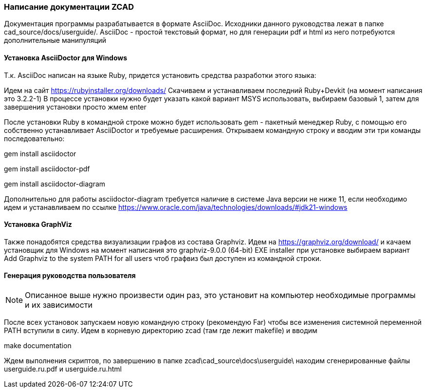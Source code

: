 
[[make_documentation]]
### Написание документации ZCAD

Документация программы разрабатывается в формате AsciiDoc. Исходники
данного руководства лежат в папке [.filepath]#cad_source/docs/userguide/#.
AsciiDoc - простой текстовый формат, но для генерации pdf и html из него
потребуются дополнительные манипуляций

#### Установка AsciiDoctor для Windows
Т.к. AsciiDoc написан на языке Ruby, придется установить средства разработки
этого языка:

Идем на сайт https://rubyinstaller.org/downloads/ Скачиваем и устанавливаем
последний Ruby+Devkit (на момент написания это 3.2.2-1) В процессе установки
нужно будет указать какой вариант MSYS использовать, выбираем базовый 1,
затем для завершения установки просто жмем enter

После установки Ruby в командной строке можно будет использовать gem -
пакетный менеджер Ruby, с помощью его собственно устанавливает
AsciiDoctor и требуемые расширения. Открываем командную строку и вводим эти
три команды последовательно:

[.shell]#gem install asciidoctor#

[.shell]#gem install asciidoctor-pdf#

[.shell]#gem install asciidoctor-diagram#

Дополнительно для работы asciidoctor-diagram требуется наличие в системе
Java версии не ниже 11, если необходимо идем и устанавливаем по ссылке
https://www.oracle.com/java/technologies/downloads/#jdk21-windows

#### Установка GraphViz
Также понадобятся средства визуализации графов из состава Graphviz.
Идем на https://graphviz.org/download/ и качаем установщик для Windows
на момент написания это graphviz-9.0.0 (64-bit) EXE installer при установке
выбираем вариант [.hl]#Add Graphviz to the system PATH for all users#
чтоб графвиз был доступен из командной строки.

#### Генерация руководства пользователя

NOTE: Описанное выше нужно произвести один раз, это установит на
компьютер необходимые программы и их зависимости

После всех установок запускаем новую командную строку (рекомендую Far)
чтобы все изменения системной переменной PATH вступили в силу. Идем
в корневую директорию zcad (там где лежит makefile) и вводим

[.shell]#make documentation#

Ждем выполнения скриптов, по завершению в папке
[.path]#zcad\cad_source\docs\userguide\# находим сгенерированные файлы
[.path]#userguide.ru.pdf# и [.path]#userguide.ru.html#